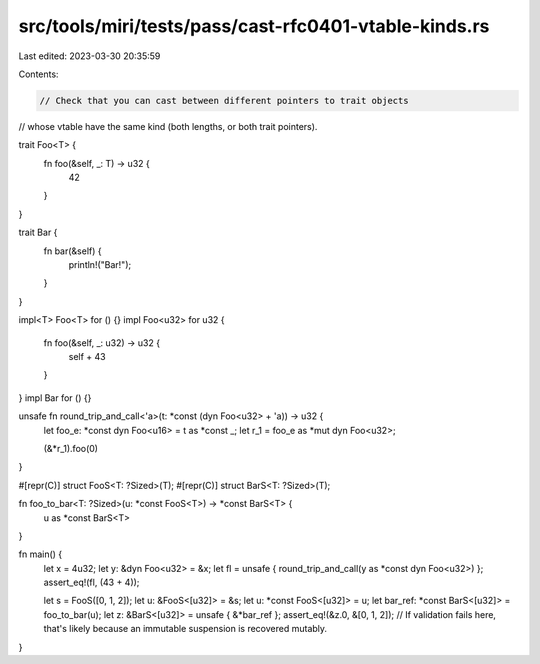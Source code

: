 src/tools/miri/tests/pass/cast-rfc0401-vtable-kinds.rs
======================================================

Last edited: 2023-03-30 20:35:59

Contents:

.. code-block:: rs

    // Check that you can cast between different pointers to trait objects
// whose vtable have the same kind (both lengths, or both trait pointers).

trait Foo<T> {
    fn foo(&self, _: T) -> u32 {
        42
    }
}

trait Bar {
    fn bar(&self) {
        println!("Bar!");
    }
}

impl<T> Foo<T> for () {}
impl Foo<u32> for u32 {
    fn foo(&self, _: u32) -> u32 {
        self + 43
    }
}
impl Bar for () {}

unsafe fn round_trip_and_call<'a>(t: *const (dyn Foo<u32> + 'a)) -> u32 {
    let foo_e: *const dyn Foo<u16> = t as *const _;
    let r_1 = foo_e as *mut dyn Foo<u32>;

    (&*r_1).foo(0)
}

#[repr(C)]
struct FooS<T: ?Sized>(T);
#[repr(C)]
struct BarS<T: ?Sized>(T);

fn foo_to_bar<T: ?Sized>(u: *const FooS<T>) -> *const BarS<T> {
    u as *const BarS<T>
}

fn main() {
    let x = 4u32;
    let y: &dyn Foo<u32> = &x;
    let fl = unsafe { round_trip_and_call(y as *const dyn Foo<u32>) };
    assert_eq!(fl, (43 + 4));

    let s = FooS([0, 1, 2]);
    let u: &FooS<[u32]> = &s;
    let u: *const FooS<[u32]> = u;
    let bar_ref: *const BarS<[u32]> = foo_to_bar(u);
    let z: &BarS<[u32]> = unsafe { &*bar_ref };
    assert_eq!(&z.0, &[0, 1, 2]);
    // If validation fails here, that's likely because an immutable suspension is recovered mutably.
}


